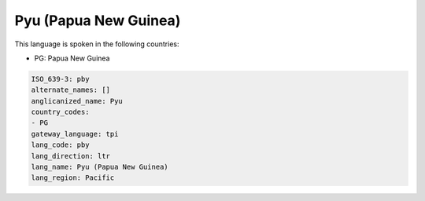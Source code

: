 .. _pby:

Pyu (Papua New Guinea)
======================

This language is spoken in the following countries:

* PG: Papua New Guinea

.. code-block:: yaml

    ISO_639-3: pby
    alternate_names: []
    anglicanized_name: Pyu
    country_codes:
    - PG
    gateway_language: tpi
    lang_code: pby
    lang_direction: ltr
    lang_name: Pyu (Papua New Guinea)
    lang_region: Pacific
    
